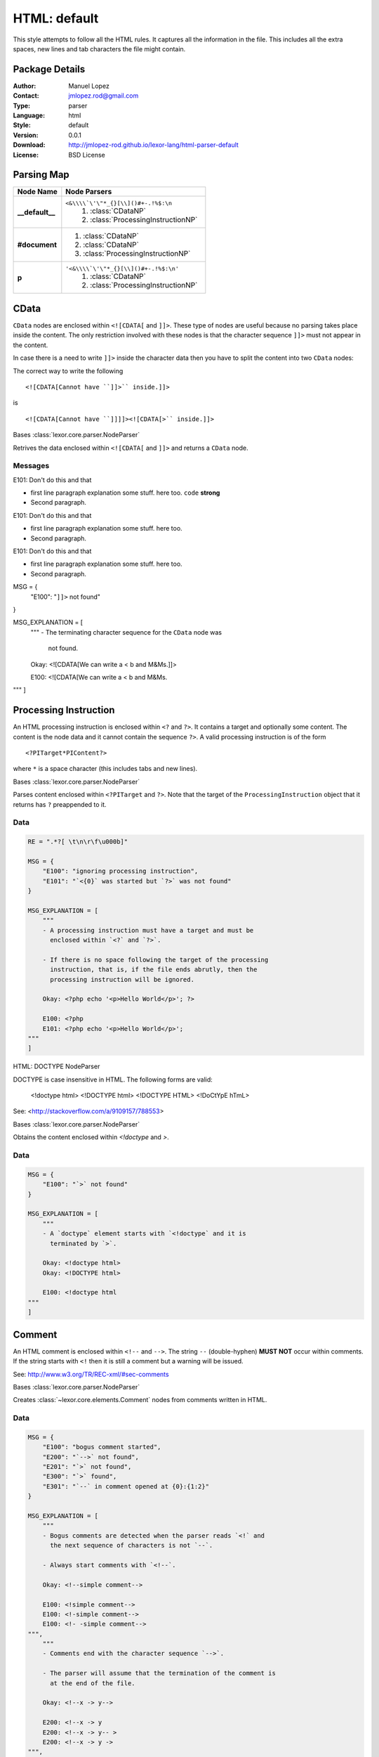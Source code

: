 
.. _main:

HTML: default
=============

This style attempts to follow all the HTML rules. It captures all the
information in the file. This includes all the extra spaces, new
lines and tab characters the file might contain.

Package Details
---------------

:Author: Manuel Lopez
:Contact: jmlopez.rod@gmail.com
:Type: parser
:Language: html
:Style: default
:Version: 0.0.1
:Download: http://jmlopez-rod.github.io/lexor-lang/html-parser-default
:License: BSD License

.. meta::
    :keywords: html, default, parser
    :description lang=en: Parse HTML files using all the valid rules.

Parsing Map
-----------

.. container:: mapping

    .. list-table::
       :widths: 25 75
       :header-rows: 1

       * - Node Name
         - Node Parsers
       * - **__default__**
         - ``<&\\\\`\'\"*_{}[\\]()#+-.!%$:\n``
            #. :class:`CDataNP`
            #. :class:`ProcessingInstructionNP`
       * - **#document**
         -  #. :class:`CDataNP`
            #. :class:`CDataNP`
            #. :class:`ProcessingInstructionNP`
       * - **p**
         - ``'<&\\\\`\'\"*_{}[\\]()#+-.!%$:\n'``
            #. :class:`CDataNP`
            #. :class:`ProcessingInstructionNP`


.. _lexor-lang_html_parser_default_cdata:

CData
-----

``CData`` nodes are enclosed within ``<![CDATA[`` and ``]]>``. These
type of nodes are useful because no parsing takes place inside the
content. The only restriction involved with these nodes is that the
character sequence ``]]>`` must not appear in the content.

In case there is a need to write ``]]>`` inside the character data
then you have to split the content into two ``CData`` nodes:

The correct way to write the following ::

    <![CDATA[Cannot have ``]]>`` inside.]]>

is ::

    <![CDATA[Cannot have ``]]]]><![CDATA[>`` inside.]]>

.. class:: CDataNP(parser)

    Bases :class:`lexor.core.parser.NodeParser`

    Retrives the data enclosed within ``<![CDATA[`` and ``]]>``
    and returns a ``CData`` node. 

    .. method:: make_node()

        See base class for method explanation.

Messages
++++++++

.. container:: messages toggle

    .. container:: header other

        E101: Don't do this and that

    .. container:: explanation

       - first line paragraph explanation some stuff.
         here too. ``code`` **strong**
       - Second paragraph.

.. container:: messages toggle

    .. container:: header other

        E101: Don't do this and that

    .. container:: explanation

       - first line paragraph explanation some stuff.
         here too.
       - Second paragraph.

.. container:: messages toggle

    .. container:: header other

        E101: Don't do this and that

    .. container:: explanation

       - first line paragraph explanation some stuff.
         here too.
       - Second paragraph.



    MSG = {
        "E100": "``]]>`` not found"
    }

    MSG_EXPLANATION = [
        """
        - The terminating character sequence for the ``CData`` node was
          not found.
    
        Okay: <![CDATA[We can write a < b and M&Ms.]]>
    
        E100: <![CDATA[We can write a < b and M&Ms.
    """
    ]


.. _lexor-lang_html_parser_default_pi:

Processing Instruction
----------------------

An HTML processing instruction is enclosed within ``<?`` and ``?>``.
It contains a target and optionally some content. The content is the
node data and it cannot contain the sequence ``?>``. A valid
processing instruction is of the form ::

    <?PITarget*PIContent?>

where ``*`` is a space character (this includes tabs and new lines).

.. class:: ProcessingInstructionNP(parser)

    Bases :class:`lexor.core.parser.NodeParser`

    Parses content enclosed within ``<?PITarget`` and ``?>``. Note
    that the target of the ``ProcessingInstruction`` object that it
    returns has ``?`` preappended to it. 

    .. method:: make_node()

        See base class for method explanation.

Data
++++

.. code::

    RE = ".*?[ \t\n\r\f\u000b]"

    MSG = {
        "E100": "ignoring processing instruction",
        "E101": "`<{0}` was started but `?>` was not found"
    }

    MSG_EXPLANATION = [
        """
        - A processing instruction must have a target and must be
          enclosed within `<?` and `?>`.
    
        - If there is no space following the target of the processing
          instruction, that is, if the file ends abrutly, then the
          processing instruction will be ignored.
    
        Okay: <?php echo '<p>Hello World</p>'; ?>
    
        E100: <?php
        E101: <?php echo '<p>Hello World</p>';
    """
    ]


.. _lexor-lang_html_parser_default_doctype:
HTML: DOCTYPE NodeParser

DOCTYPE is case insensitive in HTML. The following forms are valid:

    <!doctype html>
    <!DOCTYPE html>
    <!DOCTYPE HTML>
    <!DoCtYpE hTmL>

See: <http://stackoverflow.com/a/9109157/788553>

.. class:: DocumentTypeNP(parser)

    Bases :class:`lexor.core.parser.NodeParser`

    Obtains the content enclosed within `<!doctype` and `>`. 

    .. method:: make_node()

        See base class for method explanation.

Data
++++

.. code::

    MSG = {
        "E100": "`>` not found"
    }

    MSG_EXPLANATION = [
        """
        - A `doctype` element starts with `<!doctype` and it is
          terminated by `>`.
    
        Okay: <!doctype html>
        Okay: <!DOCTYPE html>
    
        E100: <!doctype html
    """
    ]


.. _lexor-lang_html_parser_default_comment:

Comment
-------

An HTML comment is enclosed within ``<!--`` and ``-->``. The string
``--`` (double-hyphen) **MUST NOT** occur within comments. If the
string starts with ``<!`` then it is still a comment but a warning
will be issued.

See: http://www.w3.org/TR/REC-xml/#sec-comments

.. class:: CommentNP(parser)

    Bases :class:`lexor.core.parser.NodeParser`

    Creates :class:`~lexor.core.elements.Comment` nodes from
    comments written in HTML. 

    .. method:: make_node()

        See base class for method explanation.

Data
++++

.. code::

    MSG = {
        "E100": "bogus comment started",
        "E200": "`-->` not found",
        "E201": "`>` not found",
        "E300": "`>` found",
        "E301": "`--` in comment opened at {0}:{1:2}"
    }

    MSG_EXPLANATION = [
        """
        - Bogus comments are detected when the parser reads `<!` and
          the next sequence of characters is not `--`.
    
        - Always start comments with `<!--`.
    
        Okay: <!--simple comment-->
    
        E100: <!simple comment-->
        E100: <!-simple comment-->
        E100: <!- -simple comment-->
    """,
        """
        - Comments end with the character sequence `-->`.
    
        - The parser will assume that the termination of the comment is
          at the end of the file.
    
        Okay: <!--x -> y-->
    
        E200: <!--x -> y
        E200: <!--x -> y-- >
        E200: <!--x -> y ->
    """,
        """
        - When a bogus comment is started, the parser is forced to look
          for the character `>` as its termination sequence instead of
          `-->`.
    
        - The original message informs you if `>` was found or not.
    
        Okay: <!-- comment -->
        E300: <! comment >
        E201: <! comment
    """,
        """
        - The character sequence `--` must not appear within a comment.
    
        - This sequence will be interpreted as `- `.
    
        Okay: <!-- 1 - 2 - 3 - 4 - 5 -->
        E301: <!-- 1 -- 2 -- 3 -- 4 -- 5 -->
    """
    ]


.. _lexor-lang_html_parser_default_entity:
HTML: ENTITY NodeParser

Some characters are reserved in HTML: `<` and `&`. To be able
to display them we need to use HTML entities. The parser defined
in this module looks for such entities.

.. class:: EntityNP(parser)

    Bases :class:`lexor.core.parser.NodeParser`

    Processes `<` and `&` characters. This parser needs to be
    called only after all the other parsers have attempted to decide
    what to do with `<` and `&`.

    .. method:: make_node()

        See base class for method explanation.

Data
++++

.. code::

    RE = ".*?[ \t\n\r\f\u000b;]"

    MSG = {
        "E100": "stray `{0}` found",
        "E101": "ignoring stray end tag `{0}`"
    }

    MSG_EXPLANATION = [
        """
        - HTML has `<` and `&` as reserved characters. To be able to
          display `<` you must write the entity `&lt;` or `&#60;`. To
          write `&` you can use the entity `&amp;`
    
        Okay: a &lt; b
        Okay: I like M&amp;Ms
    
        E100: a < b
        E100: I like M&Ms
    """,
        """
        - Stray end tags are usually an indication of an error. The short
          message tells you the location of the stray end tag but there
          is nothing that can be said about the possible error.
    
        Okay: <apples><bananas></bananas></apples>
        E101: <apples></bananas></apples>
    """
    ]


.. _lexor-lang_html_parser_default_element:

Element
-------

Handles all ``Elements`` in the form ::

    <tagname att1="val1" att2="val2">
        ...
    </tagname>

.. class:: ElementNP(parser)

    Bases :class:`lexor.core.parser.NodeParser`

    Parses all html elements. 

    .. method:: close(node)

        Return the position where the element was closed. 

    .. method:: get_raw_text(parser, tagname, pos)

        Return the data content of the RawText object and update
        the caret. 

    .. method:: is_element(parser)

        Check to see if the parser's caret is positioned in an
        element and return the index where the opening tag ends. 

    .. method:: is_empty(parser, index, end, tagname)

        Checks to see if the parser has reached '/'. 

    .. method:: make_node()

        See base class for method explanation.

    .. method:: read_attributes(parser, node, end, tname)

        Parses the string
        
            parser.text[parser.caret:end]
        
        and writes the information in node.
        
            att1="val1" att2="val2" ...
        
        This function returns True if the opening tag ends with `/`. 

    .. method:: read_prop(parser, node, end, tagname)

        Return [prop, prop_index, implied, empty]. 

    .. method:: read_val(parser, end, tagname)

        Return the attribute value. 

Data
++++

.. code::

    RAWTEXT_ELEMENT = [
        "script",
        "style",
        "textarea",
        "title"
    ]

    AUTO_CLOSE = {
        "a": [
            "a"
        ],
        "p": [
            "address",
            "article",
            "aside",
            "blockquote",
            "dir",
            "div",
            "dl",
            "fieldset",
            "footer",
            "form",
            "h1",
            "h2",
            "h3",
            "h4",
            "h5",
            "h6",
            "header",
            "hgroup",
            "hr",
            "main",
            "menu",
            "nav",
            "ol",
            "p",
            "pre",
            "section",
            "table",
            "ul"
        ]
    }

    RE_NOSPACE = "\\s*"

    RE_NEXT = ".*?[ \\t\\n\\r\\f\\v/>=]"

    MSG_EXPLANATION = [
        """
        - The opening tag of an element cannot contain `<`. This means
          that attributes cannot contain `<` in them.
    
        Okay: <apple att1=\"""val1\"""></apple>
    
        E100: <apple att1=\"""a < b\"""></apple>
    """,
        """
        - `RawText` elements are terminated when the appropiate closing
          tag is found. Make sure to provide its proper closing tag.
    
        Okay: <title>My awesome website</title>
        Okay: <script>a < b && b > c</script>
    
        E110: <title>My sheetie website</title >
        E110: <title>My sheetie website< / title >
        E110: <title>My sheetie website
        E110: <script>a < b && b > c
    """,
        """
        - A `Void` Element's opening tag must end with `/>`. Anything in
          between the characters `/` and `>` will be ignored.
    
        - Non-void elements whose opening tag start with `/>` will be
          also be interpreted correctly a message will be issued.
    
        Okay: <img href=\"""/path/to/image.png\"""/>
        Okay: <p>starting a new paragraph</p>
    
        E120: <img href=\"""/path/to/image.png\"""/  >
        E121: <p />starting a new paragraph</p>
    """,
        """
        - Attributes need to be separated by one space.
    
        - Do not repeat attributes since the values will only get
          overwritten.
    
        Okay: <tag att1=\"""val1\""" att2=\"""val2\""">content</tag>
        Okay: <tag att1='1' att2='2'></tag>
    
        E130: <tag att1=\"""val1\"""att2=\"""val2\""">content</tag>
        E160: <tag att1='1' att1='2'></tag>
    """,
        """
        A few attributes rules:
    
        - There is a risk of joining attributes together when using
          unquoted attribute values. This may result in having a quote or
          equal sign inside the unquoted attribute value. [E140]
    
        - If your attribute contains `/` then the attribute should be
          quoted. [E141]
    
        - Quoted attributes need to be finished by its starting quotation
          character. [E150]
    
        Okay: <tag att1=val1 att2=\"""val2\""">content</tag>
        E140: <tag att1=val1att2=\"""val2\""">content</tag>
    
        Okay: <img href=\"""path/to/image.png\""" />
        E141: <img href=path/to/image.png />
    
        Okay: <tag att1=\"""num\"""></tag>
        Okay: <tag att1='num'></tag>
    
        E150: <tag att1=\"""num></tag>
        E150: <tag att1='num></tag>
    """
    ]

    VOID_ELEMENT = [
        "area",
        "base",
        "basefont",
        "br",
        "col",
        "frame",
        "hr",
        "img",
        "input",
        "isindex",
        "link",
        "meta",
        "param",
        "command",
        "embed",
        "keygen",
        "source",
        "track",
        "wbr"
    ]

    MSG = {
        "E100": "element discarted due to `<` at {0}:{1:2}",
        "E110": "`RawText` closing tag `</{0}>` not found",
        "E120": "`/` not immediately followed by `>`",
        "E121": "self-closing syntax (`/>`) used in non-void element",
        "E130": "no space between attributes",
        "E140": "`{0}` found in unquoted attribute value",
        "E141": "`/` found in unquoted attribute value",
        "E150": "assuming quoted attribute to close at {0}:{1:2}",
        "E160": "attribute name \"{0}\" has already been declared"
    }

    AUTO_CLOSE_FIRST = {
        "dd": [
            "dt",
            "dd"
        ],
        "dt": [
            "dt",
            "dd"
        ],
        "li": [
            "li"
        ],
        "optgroup": [
            "optgroup"
        ],
        "option": [
            "optgroup",
            "option"
        ],
        "rp": [
            "rt",
            "rp"
        ],
        "rt": [
            "rt",
            "rp"
        ],
        "tbody": [
            "tbody",
            "tfoot"
        ],
        "td": [
            "td",
            "th"
        ],
        "tfoot": [
            "tbody"
        ],
        "th": [
            "td",
            "th"
        ],
        "thead": [
            "tbody",
            "tfoot"
        ],
        "tr": [
            "tr"
        ]
    }

    RE = ".*?[ \\t\\n\\r\\f\\v/>]"

